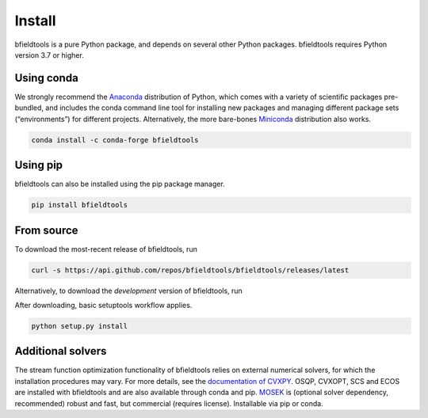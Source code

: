 Install
============

bfieldtools is a pure Python package, and depends on several other Python packages. bfieldtools requires Python version 3.7 or higher.


Using conda
-----------

We strongly recommend the Anaconda_ distribution of Python, which comes with a variety of scientific packages pre-bundled, and includes the conda command line tool for installing new packages and managing different package sets (“environments”) for different projects. Alternatively, the more bare-bones Miniconda_ distribution also works.


.. _Anaconda: https://www.anaconda.com/
.. _Miniconda: : https://docs.conda.io/en/latest/miniconda.html

.. code-block:: bash

    conda install -c conda-forge bfieldtools


Using pip
-----------

bfieldtools can also be installed using the pip package manager. 

.. code-block:: bash

    pip install bfieldtools

From source
-----------

To download the most-recent release of bfieldtools, run

.. code-block:: bash

    curl -s https://api.github.com/repos/bfieldtools/bfieldtools/releases/latest
    
Alternatively, to download the *development* version of bfieldtools, run

.. code-block:: bash
    curl -s https://api.github.com/repos/bfieldtools/bfieldtools/releases/latest
    
After downloading, basic setuptools workflow applies.
    
.. code-block:: bash

    python setup.py install


Additional solvers
-------------------

The stream function optimization functionality of bfieldtools relies on external numerical solvers, for which the installation procedures may vary.  For more details, see the `documentation of CVXPY`_. OSQP, CVXOPT, SCS and ECOS are installed with bfieldtools and are also available through conda and pip. MOSEK_ is (optional solver dependency, recommended) robust and fast, but commercial (requires license). Installable via pip or conda.

.. _documentation of CVXPY: https://www.cvxpy.org/install/index.html#install-from-source

.. _MOSEK: https://docs.mosek.com/9.0/pythonapi/install-interface.html
